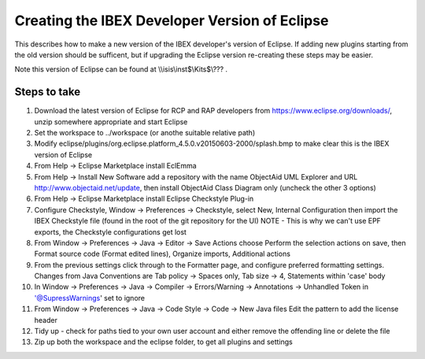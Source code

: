 ==============================================
Creating the IBEX Developer Version of Eclipse
==============================================

This describes how to make a new version of the IBEX developer's version of Eclipse. If adding new plugins starting from the old version should be sufficent, but if upgrading the Eclipse version re-creating these steps may be easier.

Note this version of Eclipse can be found at \\\\isis\\inst$\\Kits$\\??? .

Steps to take
-------------

#. Download the latest version of Eclipse for RCP and RAP developers from https://www.eclipse.org/downloads/, unzip somewhere appropriate and start Eclipse
#. Set the workspace to ../workspace (or anothe suitable relative path)
#. Modify eclipse/plugins/org.eclipse.platform_4.5.0.v20150603-2000/splash.bmp to make clear this is the IBEX version of Eclipse
#. From Help -> Eclipse Marketplace install EclEmma
#. From Help -> Install New Software add a repository with the name ObjectAid UML Explorer and URL http://www.objectaid.net/update, then install ObjectAid Class Diagram only (uncheck the other 3 options)
#. From Help -> Eclipse Marketplace install Eclipse Checkstyle Plug-in
#. Configure Checkstyle, Window -> Preferences -> Checkstyle, select New, Internal Configuration then import the IBEX Checkstyle file (found in the root of the git repository for the UI) NOTE - This is why we can't use EPF exports, the Checkstyle configurations get lost
#. From Window -> Preferences -> Java -> Editor -> Save Actions choose Perform the selection actions on save, then Format source code (Format edited lines), Organize imports, Additional actions
#. From the previous settings click through to the Formatter page, and configure preferred formatting settings. Changes from Java Conventions are Tab policy -> Spaces only, Tab size -> 4, Statements within 'case' body
#. In Window -> Preferences -> Java -> Compiler -> Errors/Warning -> Annotations -> Unhandled Token in '@SupressWarnings' set to ignore
#. From Window -> Preferences -> Java -> Code Style -> Code -> New Java files Edit the pattern to add the license header
#. Tidy up - check for paths tied to your own user account and either remove the offending line or delete the file
#. Zip up both the workspace and the eclipse folder, to get all plugins and settings
